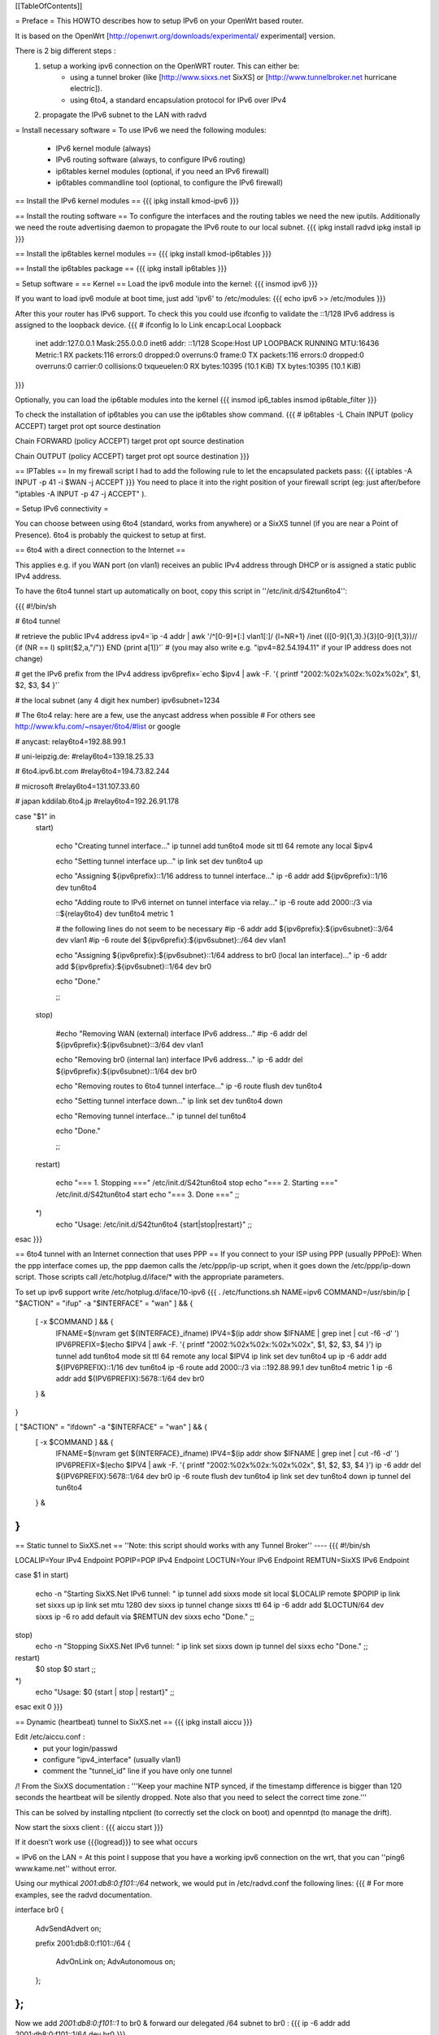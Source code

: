[[TableOfContents]]

= Preface =
This HOWTO describes how to setup IPv6 on your OpenWrt based router. 

It is based on the OpenWrt [http://openwrt.org/downloads/experimental/ experimental] version. 

There is 2 big different steps :
  1. setup a working ipv6 connection on the OpenWRT router. This can either be:
      * using a tunnel broker (like [http://www.sixxs.net SixXS] or [http://www.tunnelbroker.net hurricane electric]).
      * using 6to4, a standard encapsulation protocol for IPv6 over IPv4
  2. propagate the IPv6 subnet to the LAN with radvd



= Install necessary software =
To use IPv6 we need the following modules:
 * IPv6 kernel module (always)
 * IPv6 routing software (always, to configure IPv6 routing)
 * ip6tables kernel modules (optional, if you need an IPv6 firewall)
 * ip6tables commandline tool (optional, to configure the IPv6 firewall)

== Install the IPv6 kernel modules ==
{{{
ipkg install kmod-ipv6
}}}

== Install the routing software ==
To configure the interfaces and the routing tables we need the new iputils. Additionally we need the route advertising daemon to propagate the IPv6 route to our local subnet.
{{{
ipkg install radvd
ipkg install ip
}}}

== Install the ip6tables kernel modules ==
{{{
ipkg install kmod-ip6tables
}}}

== Install the ip6tables package ==
{{{
ipkg install ip6tables
}}}

= Setup software =
== Kernel ==
Load the ipv6 module into the kernel:
{{{
insmod ipv6
}}}

If you want to load ipv6 module at boot time, just add 'ipv6' to /etc/modules:
{{{
echo ipv6 >> /etc/modules
}}}

After this your router has IPv6 support. To check this you could use ifconfig to validate the ::1/128 IPv6 address is assigned to the loopback device.
{{{
# ifconfig lo 
lo        Link encap:Local Loopback  
          inet addr:127.0.0.1  Mask:255.0.0.0
          inet6 addr: ::1/128 Scope:Host
          UP LOOPBACK RUNNING  MTU:16436  Metric:1
          RX packets:116 errors:0 dropped:0 overruns:0 frame:0
          TX packets:116 errors:0 dropped:0 overruns:0 carrier:0
          collisions:0 txqueuelen:0 
          RX bytes:10395 (10.1 KiB)  TX bytes:10395 (10.1 KiB)
}}}


Optionally, you can load the ip6table modules into the kernel
{{{
insmod ip6_tables
insmod ip6table_filter
}}}

To check the installation of ip6tables you can use the ip6tables show command.
{{{
# ip6tables -L
Chain INPUT (policy ACCEPT)
target     prot opt source               destination         

Chain FORWARD (policy ACCEPT)
target     prot opt source               destination         

Chain OUTPUT (policy ACCEPT)
target     prot opt source               destination
}}}

== IPTables ==
In my firewall script I had to add the following rule to let the encapsulated
packets pass:
{{{
iptables -A INPUT -p 41 -i $WAN -j ACCEPT
}}}
You need to place it into the right position of your firewall script (eg: just after/before "iptables -A INPUT -p 47 -j ACCEPT" ).

= Setup IPv6 connectivity =

You can choose between using 6to4 (standard, works from anywhere) or a SixXS tunnel (if you are near a Point of Presence).
6to4 is probably the quickest to setup at first.

== 6to4 with a direct connection to the Internet ==

This applies e.g. if you WAN port (on vlan1) receives an public IPv4 address through DHCP or is assigned a static public IPv4 address.

To have the 6to4 tunnel start up automatically on boot, copy this script in ''/etc/init.d/S42tun6to4'':

{{{
#!/bin/sh

# 6to4 tunnel

# retrieve the public IPv4 address
ipv4=`ip -4 addr | awk '/^[0-9]+[:] vlan1[:]/ {l=NR+1} /inet (([0-9]{1,3}\.){3}[0-9]{1,3})\// {if (NR == l) split($2,a,"/")} END {print a[1]}'`
# (you may also write e.g. "ipv4=82.54.194.11" if your IP address does not change)

# get the IPv6 prefix from the IPv4 address
ipv6prefix=`echo $ipv4 | awk -F. '{ printf "2002:%02x%02x:%02x%02x", $1, $2, $3, $4 }'`

# the local subnet (any 4 digit hex number)
ipv6subnet=1234


# The 6to4 relay: here are a few, use the anycast address when possible
# For others see http://www.kfu.com/~nsayer/6to4/#list or google

# anycast:
relay6to4=192.88.99.1

# uni-leipzig.de:
#relay6to4=139.18.25.33

# 6to4.ipv6.bt.com
#relay6to4=194.73.82.244

# microsoft
#relay6to4=131.107.33.60

# japan kddilab.6to4.jp
#relay6to4=192.26.91.178


case "$1" in
  start)

    echo "Creating tunnel interface..."
    ip tunnel add tun6to4 mode sit ttl 64 remote any local $ipv4

    echo "Setting tunnel interface up..."
    ip link set dev tun6to4 up

    echo "Assigning ${ipv6prefix}::1/16 address to tunnel interface..."
    ip -6 addr add ${ipv6prefix}::1/16 dev tun6to4

    echo "Adding route to IPv6 internet on tunnel interface via relay..."
    ip -6 route add 2000::/3 via ::${relay6to4} dev tun6to4 metric 1

    # the following lines do not seem to be necessary
    #ip -6 addr add ${ipv6prefix}:${ipv6subnet}::3/64 dev vlan1
    #ip -6 route del ${ipv6prefix}:${ipv6subnet}::/64 dev vlan1

    echo "Assigning ${ipv6prefix}:${ipv6subnet}::1/64 address to br0 (local lan interface)..."
    ip -6 addr add ${ipv6prefix}:${ipv6subnet}::1/64 dev br0

    echo "Done."


    ;;
  stop)

    #echo "Removing WAN (external) interface IPv6 address..."
    #ip -6 addr del ${ipv6prefix}:${ipv6subnet}::3/64 dev vlan1

    echo "Removing br0 (internal lan) interface IPv6 address..."
    ip -6 addr del ${ipv6prefix}:${ipv6subnet}::1/64 dev br0

    echo "Removing routes to 6to4 tunnel interface..."
    ip -6 route flush dev tun6to4

    echo "Setting tunnel interface down..."
    ip link set dev tun6to4 down

    echo "Removing tunnel interface..."
    ip tunnel del tun6to4

    echo "Done."

    ;;
  restart)

    echo "=== 1. Stopping ==="
    /etc/init.d/S42tun6to4 stop
    echo "=== 2. Starting ==="
    /etc/init.d/S42tun6to4 start
    echo "=== 3. Done ==="
    ;;
  *)
    echo "Usage: /etc/init.d/S42tun6to4 {start|stop|restart}"
    ;;

esac
}}}

== 6to4 tunnel with an Internet connection that uses PPP ==
If you connect to your ISP using PPP (usually PPPoE):
When the ppp interface comes up, the ppp daemon calls the /etc/ppp/ip-up script, when it goes down the /etc/ppp/ip-down script. Those scripts call /etc/hotplug.d/iface/* with the appropriate parameters.

To set up ipv6 support write /etc/hotplug.d/iface/10-ipv6
{{{
. /etc/functions.sh
NAME=ipv6
COMMAND=/usr/sbin/ip
[ "$ACTION" = "ifup" -a "$INTERFACE" = "wan" ] && {
        [ -x $COMMAND ] && {
                IFNAME=$(nvram get ${INTERFACE}_ifname)
                IPV4=$(ip addr show $IFNAME | grep inet | cut -f6 -d' ')
                IPV6PREFIX=$(echo $IPV4 | awk -F. '{ printf "2002:%02x%02x:%02x%02x", $1, $2, $3, $4 }')
                ip tunnel add tun6to4 mode sit ttl 64 remote any local $IPV4
                ip link set dev tun6to4 up
                ip -6 addr add ${IPV6PREFIX}::1/16 dev tun6to4
                ip -6 route add 2000::/3 via ::192.88.99.1 dev tun6to4 metric 1
                ip -6 addr add ${IPV6PREFIX}:5678::1/64 dev br0
        } &
}

[ "$ACTION" = "ifdown" -a "$INTERFACE" = "wan" ] && {
        [ -x $COMMAND ] && {
                IFNAME=$(nvram get ${INTERFACE}_ifname)
                IPV4=$(ip addr show $IFNAME | grep inet | cut -f6 -d' ')
                IPV6PREFIX=$(echo $IPV4 | awk -F. '{ printf "2002:%02x%02x:%02x%02x", $1, $2, $3, $4 }')
                ip -6 addr del ${IPV6PREFIX}:5678::1/64 dev br0
                ip -6 route flush dev tun6to4
                ip link set dev tun6to4 down
                ip tunnel del tun6to4
        } &
}
}}}

== Static tunnel to SixXS.net ==
''Note: this script should works with any Tunnel Broker''
----
{{{
#!/bin/sh

LOCALIP=Your IPv4 Endpoint
POPIP=POP IPv4 Endpoint
LOCTUN=Your IPv6 Endpoint
REMTUN=SixXS IPv6 Endpoint

case $1 in
start)
	echo -n "Starting SixXS.Net IPv6 tunnel: "
	ip tunnel add sixxs mode sit local $LOCALIP remote $POPIP
	ip link set sixxs up
	ip link set mtu 1280 dev sixxs
	ip tunnel change sixxs ttl 64
	ip -6 addr add $LOCTUN/64 dev sixxs
	ip -6 ro add default via $REMTUN dev sixxs
	echo "Done."
	;;
stop)
	echo -n "Stopping SixXS.Net IPv6 tunnel: "
	ip link set sixxs down
	ip tunnel del sixxs
	echo "Done."
	;;
restart)
	$0 stop
	$0 start
	;;
*)
	echo "Usage: $0 {start | stop | restart}"
	;;
esac
exit 0
}}}

== Dynamic (heartbeat) tunnel to SixXS.net ==
{{{
ipkg install aiccu
}}}

Edit /etc/aiccu.conf :
 * put your login/passwd
 * configure "ipv4_interface" (usually vlan1)
 * comment the "tunnel_id" line if you have only one tunnel

/!\  From the SixXS documentation :
'''Keep your machine NTP synced, if the timestamp difference is bigger than 120
seconds the heartbeat will be silently dropped. Note also that you need to select
the correct time zone.'''

This can be solved by installing ntpclient (to correctly set the clock on boot) and openntpd (to manage the drift).

Now start the sixxs client :
{{{
aiccu start
}}}

If it doesn't work use {{{logread}}} to see what occurs


= IPv6 on the LAN =
At this point I suppose that you have a working ipv6 connection on the wrt, that you can ''ping6 www.kame.net'' without error.

Using our mythical `2001:db8:0:f101::/64` network, we would put in /etc/radvd.conf the following lines:
{{{
# For more examples, see the radvd documentation.

interface br0
{
        AdvSendAdvert on;

        prefix 2001:db8:0:f101::/64
        {
                AdvOnLink on;
                AdvAutonomous on;
        };

};
}}}

Now we add `2001:db8:0:f101::1` to br0 & forward our delegated /64 subnet to br0 :
{{{
ip -6 addr add 2001:db8:0:f101::1/64 dev br0
}}}

After all this you can start the daemon:
{{{
/etc/init.d/S51radvd start
}}}
You can listen to its advertisments via the ''radvdump'' program.

= Example for debugging purposes =
Interface configuration:
{{{
root@OpenWrt:~# ip addr show
1: lo: <LOOPBACK,UP> mtu 16436 qdisc noqueue
    link/loopback 00:00:00:00:00:00 brd 00:00:00:00:00:00
    inet 127.0.0.1/8 scope host lo
    inet6 ::1/128 scope host
2: eth0: <BROADCAST,MULTICAST,PROMISC,UP> mtu 1500 qdisc pfifo_fast qlen 1000
    link/ether 00:0f:66:56:ee:6f brd ff:ff:ff:ff:ff:ff
    inet6 fe80::20f:66ff:fe56:ee6f/64 scope link
3: eth1: <BROADCAST,MULTICAST,PROMISC,UP> mtu 1500 qdisc pfifo_fast qlen 1000
    link/ether 00:0f:66:56:ee:71 brd ff:ff:ff:ff:ff:ff
    inet6 fe80::20f:66ff:fe56:ee71/64 scope link
4: sit0@NONE: <NOARP> mtu 1480 qdisc noop
    link/sit 0.0.0.0 brd 0.0.0.0
5: br0: <BROADCAST,MULTICAST,UP> mtu 1500 qdisc noqueue
    link/ether 00:0f:66:56:ee:6f brd ff:ff:ff:ff:ff:ff
    inet 192.168.1.1/24 brd 192.168.1.255 scope global br0
    inet6 2001:6f8:309:1::1/64 scope global
    inet6 fe80::20f:66ff:fe56:ee6f/64 scope link
6: vlan0: <BROADCAST,MULTICAST,PROMISC,UP> mtu 1500 qdisc noqueue
    link/ether 00:0f:66:56:ee:6f brd ff:ff:ff:ff:ff:ff
    inet6 fe80::20f:66ff:fe56:ee6f/64 scope link
7: vlan1: <BROADCAST,MULTICAST,PROMISC,UP> mtu 1500 qdisc noqueue
    link/ether 00:0f:66:56:ee:70 brd ff:ff:ff:ff:ff:ff
    inet 212.68.233.114/24 brd 212.68.233.255 scope global vlan1
    inet6 fe80::20f:66ff:fe56:ee70/64 scope link
8: sixxs@NONE: <POINTOPOINT,NOARP,UP> mtu 1280 qdisc noqueue
    link/sit 212.68.233.114 peer 212.100.184.146
    inet6 2001:6f8:202:e::2/64 scope global
    inet6 fe80::d444:e972/64 scope link
    inet6 fe80::c0a8:101/64 scope link
}}}

Routing table:
{{{
root@OpenWrt:~# ip route show
192.168.1.0/24 dev br0  proto kernel  scope link  src 192.168.1.1
212.68.233.0/24 dev vlan1  proto kernel  scope link  src 212.68.233.114
default via 212.68.233.1 dev vlan1

root@openwrt:~# ip -6 route show
2001:6f8:202:e::/64 via :: dev sixxs  metric 256  mtu 1280 advmss 1220
2001:6f8:309:1::/64 dev br0  metric 256  mtu 1500 advmss 1220
fe80::/64 dev eth0  metric 256  mtu 1500 advmss 1220
fe80::/64 dev vlan0  metric 256  mtu 1500 advmss 1220
fe80::/64 dev eth1  metric 256  mtu 1500 advmss 1220
fe80::/64 dev br0  metric 256  mtu 1500 advmss 1220
fe80::/64 dev vlan1  metric 256  mtu 1500 advmss 1220
fe80::/64 via :: dev sixxs  metric 256  mtu 1280 advmss 1220
ff00::/8 dev eth0  metric 256  mtu 1500 advmss 1220
ff00::/8 dev vlan0  metric 256  mtu 1500 advmss 1220
ff00::/8 dev eth1  metric 256  mtu 1500 advmss 1220
ff00::/8 dev br0  metric 256  mtu 1500 advmss 1220
ff00::/8 dev vlan1  metric 256  mtu 1500 advmss 1220
ff00::/8 dev sixxs  metric 256  mtu 1280 advmss 1220
default via 2001:6f8:202:e::1 dev sixxs  metric 1024  mtu 1280 advmss 1220
}}}

Interface configuration of a client machine:
{{{
~$ ip addr show
1: lo: <LOOPBACK,UP> mtu 16436 qdisc noqueue
    link/loopback 00:00:00:00:00:00 brd 00:00:00:00:00:00
    inet 127.0.0.1/8 scope host lo
    inet6 ::1/128 scope host
       valid_lft forever preferred_lft forever
2: sit0: <NOARP> mtu 1480 qdisc noop
    link/sit 0.0.0.0 brd 0.0.0.0
3: eth0: <BROADCAST,MULTICAST,UP> mtu 1500 qdisc pfifo_fast qlen 1000
    link/ether 00:11:2f:1e:bf:65 brd ff:ff:ff:ff:ff:ff
    inet 192.168.1.42/24 brd 192.168.1.255 scope global eth0
    inet6 2001:6f8:309:1:211:2fff:fe1e:bf65/64 scope global dynamic
       valid_lft 2591812sec preferred_lft 604612sec
    inet6 fe80::211:2fff:fe1e:bf65/64 scope link
       valid_lft forever preferred_lft forever
}}}

= Using IPv6 by default with Windows XP =

Now you have 6to4 installed on your OpenWrt router with a radvd server, you can enable IPv6 on your Windows box by typing
{{{
ipv6 install
}}}
at the command prompt. This will install IPv6 and you will get a 6to4 address. However Windows will only use it to communicate with
other 6to4 addresses or other IPv6 only hosts by default (it will prefer IPv4 otherwise). To force IPv6 with dual stack non-6to4 hosts, use this:
{{{
C:\>netsh
netsh>interface ipv6
netsh interface ipv6>show prefixpolicy
Querying active state...

Precedence  Label  Prefix
----------  -----  --------------------------------
         5      5  3ffe:831f::/32
        10      4  ::ffff:0:0/96
        20      3  ::/96
        30      2  2002::/16
        40      1  ::/0
        50      0  ::1/128

netsh interface ipv6>set prefixpolicy
One or more essential parameters were not entered.
Verify the required parameters, and reenter them.
The syntax supplied for this command is not valid. Check help for the correct syntax.

Usage: set prefixpolicy [prefix=]<IPv6 address>/<integer> [precedence=]<integer>
             [label=]<integer> [[store=]active|persistent]

Parameters:

       Tag              Value
       prefix         - Prefix for which to add a policy.
       precedence     - Precedence value for ordering.
       label          - Label value for matching.
       store          - One of the following values:
                        active: Change only lasts until next boot.
                        persistent: Change is persistent (default).

Remarks: Modifies a source and destination address selection policy
         for a given prefix.

Example:

       set prefixpolicy ::/96 3 4


netsh interface ipv6>set prefixpolicy ::1/128 50 0
Ok.

netsh interface ipv6>set prefixpolicy ::/0 40 1
Ok.

netsh interface ipv6>set prefixpolicy 2002::/16 30 1
Ok.

netsh interface ipv6>set prefixpolicy ::/96 20 3
Ok.

netsh interface ipv6>set prefixpolicy ::ffff:0:0/96 10 4
Ok.

netsh interface ipv6>set prefixpolicy 3ffe:831f::/32 5 5
Ok.

netsh interface ipv6>show prefixpolicy
Querying active state...

Precedence  Label  Prefix
----------  -----  --------------------------------
         5      5  3ffe:831f::/32
        10      4  ::ffff:0:0/96
        20      3  ::/96
        30      1  2002::/16
        40      1  ::/0
        50      0  ::1/128

netsh interface ipv6>exit


C:\>
}}}

Notice how the same label is used for both 6to4 (2002::/16) and normal IPv6 (::/0) telling Windows they can be used together at each end of a communication link. Now if you go to an IPv6 enabled website (e.g. www.kame.net) you will connect to it using IPv6 instead of IPv4.

= Links =
 * [http://www.757.org/~joat/wiki/index.php/IPv6_on_the_WRT54G_via_OpenWRT IPv6 on OpenWrt with Hurricane Electric]
 * [http://www.join.uni-muenster.de/TestTools/IPv6_Verbindungstests.php JOIN IPv6 Test Page (ping, traceroute, tracepath)]
 * [http://www.litech.org/radvd/ Route Advertising Daemon Homepage]
 * [http://www.bieringer.de/linux/IPv6/index.html Peter Bieringer's IPv6 HOWTO]

= ToDo =
 * list of IPv6 ready application available in OpenWrt
 * start/stop radvd when connection goes up/down
 * provide IPv6 support to PPP

= Questions =
Any ideas?
{{{
@ap:/# ping6 fe80::20d:88ff:fea6:f554
Segmentation fault
@ap:/#
}}}

You probably have an ipv6.o which is incompatible with your version of the openwrt kernel. You should use kernel and modules from the same source; mixing them might not work (and probably does not).

Thanks - this worked!

{{{
May 20 01:29:22 wrt54gs radvd[376]: version 0.7.2 started
May 20 01:29:22 wrt54gs radvd[376]: IPv6 forwarding setting is: 0, should be 1
May 20 01:29:22 wrt54gs radvd[376]: IPv6 forwarding seems to be disabled, exiting
}}}

You need to add
{{{
echo 1 > /proc/sys/net/ipv6/conf/all/forwarding
}}}
to your enable script to enable ipv6 forwarding before you can run radvd.

How would i go about setting up radvd to announce an v6 address (6to4), derived from an DHCP assigned v4 address (it changes every few weeks)?

I found my own answer, this is how you use radvd with an 6to4 address, provided by DHCP

change the prefix in the radvd.conf (first 3 sections) to 0, so 2001:db8:0:f101::/48 becomes 0:0:0:f101::/48, and add "Base6to4Interface ppp0;" (where ppp0 is your wan interface) to the section, and set AdvValidLifetime and AdvPreferredLifetime to a low number, so if the v4 address changes, the v6 routing info will be updated quickly, so the finished section would look something like this:

{{{
        prefix 0:0:0:f101::/48
        {
                AdvOnLink on;
                AdvAutonomous on;
                Base6to4Interface vlan1;

                # Very short lifetimes for dynamic addresses
                AdvValidLifetime 300;
                AdvPreferredLifetime 120;
        };
}}}
That assumes vlan1 is your wan interface, and that you have a /48 address (according to [http://ezine.daemonnews.org/200101/6to4.html] you do get one with 6to4)

hope that helps somebody
